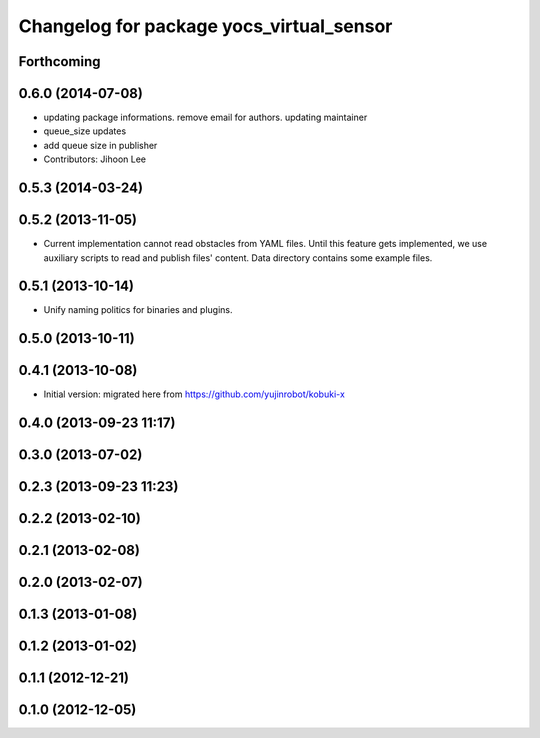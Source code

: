 ^^^^^^^^^^^^^^^^^^^^^^^^^^^^^^^^^^^^^^^^^
Changelog for package yocs_virtual_sensor
^^^^^^^^^^^^^^^^^^^^^^^^^^^^^^^^^^^^^^^^^

Forthcoming
-----------

0.6.0 (2014-07-08)
------------------
* updating package informations. remove email for authors. updating maintainer
* queue_size updates
* add queue size in publisher
* Contributors: Jihoon Lee

0.5.3 (2014-03-24)
------------------

0.5.2 (2013-11-05)
------------------
* Current implementation cannot read obstacles from YAML files. Until this
  feature gets implemented, we use auxiliary scripts to read and publish
  files' content. Data directory contains some example files.

0.5.1 (2013-10-14)
------------------
* Unify naming politics for binaries and plugins.

0.5.0 (2013-10-11)
------------------

0.4.1 (2013-10-08)
------------------
* Initial version: migrated here from https://github.com/yujinrobot/kobuki-x

0.4.0 (2013-09-23 11:17)
------------------------

0.3.0 (2013-07-02)
------------------

0.2.3 (2013-09-23 11:23)
------------------------

0.2.2 (2013-02-10)
------------------

0.2.1 (2013-02-08)
------------------

0.2.0 (2013-02-07)
------------------

0.1.3 (2013-01-08)
------------------

0.1.2 (2013-01-02)
------------------

0.1.1 (2012-12-21)
------------------

0.1.0 (2012-12-05)
------------------
